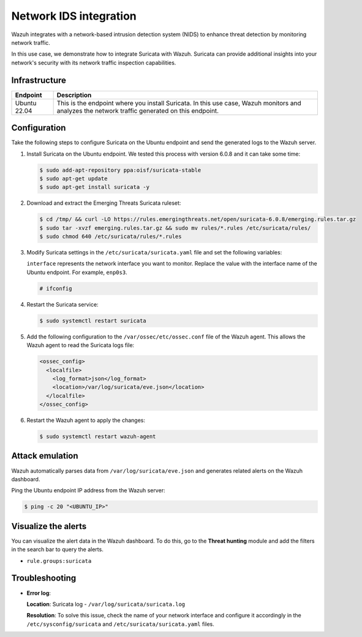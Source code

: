 .. Copyright (C) 2015, Wazuh, Inc.

.. meta::
   :description: Wazuh integrates with Suricata, a NIDS that detects threats by monitoring network traffic. Learn more about this in this PoC.

Network IDS integration
=======================

Wazuh integrates with a network-based intrusion detection system (NIDS) to enhance threat detection by monitoring network traffic.

In this use case, we demonstrate how to integrate Suricata with Wazuh. Suricata can provide additional insights into your network's security with its network traffic inspection capabilities.

Infrastructure
--------------

+---------------+-------------------------------------------------------------------------------------------------------------------------------------------------+
| Endpoint      | Description                                                                                                                                     |
+===============+=================================================================================================================================================+
| Ubuntu 22.04  | This is the endpoint where you install Suricata. In this use case, Wazuh monitors and analyzes the network traffic generated on this endpoint.  |
+---------------+-------------------------------------------------------------------------------------------------------------------------------------------------+

Configuration
-------------

Take the following steps to configure Suricata on the Ubuntu endpoint and send the generated logs to the Wazuh server.

#. Install Suricata on the Ubuntu endpoint. We tested this process with version 6.0.8 and it can take some time:

   .. code-block:: console

      $ sudo add-apt-repository ppa:oisf/suricata-stable
      $ sudo apt-get update
      $ sudo apt-get install suricata -y

#. Download and extract the Emerging Threats Suricata ruleset:

   .. code-block:: console

      $ cd /tmp/ && curl -LO https://rules.emergingthreats.net/open/suricata-6.0.8/emerging.rules.tar.gz
      $ sudo tar -xvzf emerging.rules.tar.gz && sudo mv rules/*.rules /etc/suricata/rules/
      $ sudo chmod 640 /etc/suricata/rules/*.rules

#. Modify Suricata settings in the ``/etc/suricata/suricata.yaml`` file and set the following variables:

   .. code-block:: yaml
      :emphasize-lines: 1, 2, 4, 6, 10, 14

      HOME_NET: "<UBUNTU_IP>"
      EXTERNAL_NET: "any"

      default-rule-path: /etc/suricata/rules
      rule-files:
      - "*.rules"

      # Global stats configuration
      stats:
      enabled: no

      # Linux high speed capture support
      af-packet:
        - interface: enp0s3

   ``interface`` represents the network interface you want to monitor. Replace the value with the interface name of the Ubuntu endpoint. For example, ``enp0s3``.

   .. code-block:: console

      # ifconfig
   
   .. code-block:: none
      :class: output
      :emphasize-lines: 1

      enp0s3: flags=4163<UP,BROADCAST,RUNNING,MULTICAST>  mtu 1500
              inet 10.0.2.15  netmask 255.255.255.0  broadcast 10.0.2.255
              inet6 fe80::9ba2:9de3:57ad:64e5  prefixlen 64  scopeid 0x20<link>
              ether 08:00:27:14:65:bd  txqueuelen 1000  (Ethernet)
              RX packets 6704315  bytes 1268472541 (1.1 GiB)
              RX errors 0  dropped 0  overruns 0  frame 0
              TX packets 4590192  bytes 569730548 (543.3 MiB)
              TX errors 0  dropped 0 overruns 0  carrier 0  collisions 0

#. Restart the Suricata service:

   .. code-block:: console

      $ sudo systemctl restart suricata

#. Add the following configuration to the ``/var/ossec/etc/ossec.conf`` file of the Wazuh agent. This allows the Wazuh agent to read the Suricata logs file:

   .. code-block:: xml

      <ossec_config>
        <localfile>
          <log_format>json</log_format>
          <location>/var/log/suricata/eve.json</location>
        </localfile>
      </ossec_config>

#. Restart the Wazuh agent to apply the changes:

   .. code-block:: console

      $ sudo systemctl restart wazuh-agent

Attack emulation
----------------

Wazuh automatically parses data from ``/var/log/suricata/eve.json`` and generates related alerts on the Wazuh dashboard.

Ping the Ubuntu endpoint IP address from the Wazuh server:

.. code-block:: console

   $ ping -c 20 "<UBUNTU_IP>"

Visualize the alerts
--------------------

You can visualize the alert data in the Wazuh dashboard. To do this, go to the **Threat hunting** module and add the filters in the search bar to query the alerts.

-  ``rule.groups:suricata``

.. thumbnail:: /images/poc/NIDS-suricata-alerts.png
   :title: Network IDS alerts
   :align: center
   :width: 80%

Troubleshooting
---------------

-  **Error log**:

   .. code-block:: none
      :emphasize-lines: 2

      16/9/2022 -- 12:32:16 - <Notice> - all 2 packet processing threads, 4 management threads initialized, engine started.
      16/9/2022 -- 12:32:16 - <Error> - [ERRCODE: SC_ERR_AFP_CREATE(190)] - Unable to find iface eth0: No such device
      16/9/2022 -- 12:32:16 - <Error> - [ERRCODE: SC_ERR_AFP_CREATE(190)] - Couldn't init AF_PACKET socket, fatal error
      16/9/2022 -- 12:32:16 - <Error> - [ERRCODE: SC_ERR_FATAL(171)] - thread W#01-eth0 failed

   **Location**: Suricata log -  ``/var/log/suricata/suricata.log``

   **Resolution**: To solve this issue, check the name of your network interface and configure it accordingly in the ``/etc/sysconfig/suricata`` and ``/etc/suricata/suricata.yaml`` files.
